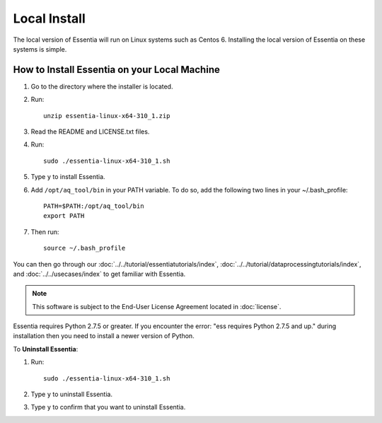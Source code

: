 ************
Local Install
************

The local version of Essentia will run on Linux systems such as Centos 6. Installing the local version of Essentia on these systems is simple. 

How to Install Essentia on your Local Machine
=============================================

#. Go to the directory where the installer is located.

#. Run::

    unzip essentia-linux-x64-310_1.zip
    
#. Read the README and LICENSE.txt files.

#. Run:: 

    sudo ./essentia-linux-x64-310_1.sh

#. Type ``y`` to install Essentia.

#. Add ``/opt/aq_tool/bin`` in your PATH variable.
   To do so, add the following two lines in your ~/.bash_profile::

    PATH=$PATH:/opt/aq_tool/bin
    export PATH

#. Then run:: 
    
    source ~/.bash_profile

You can then go through our :doc:`../../tutorial/essentiatutorials/index`, :doc:`../../tutorial/dataprocessingtutorials/index`, and :doc:`../../usecases/index` to get familiar with Essentia.

.. note:: 

   This software is subject to the End-User License Agreement located in :doc:`license`.

Essentia requires Python 2.7.5 or greater. If you encounter the error: "ess requires Python 2.7.5 and up." during installation then you need to install a newer version of Python.
    
To **Uninstall Essentia**: 

#. Run::

    sudo ./essentia-linux-x64-310_1.sh

#. Type ``y`` to uninstall Essentia.

#. Type ``y`` to confirm that you want to uninstall Essentia.

.. install locations
.. uninstall
.. python2.7
..   "ess requires Python 2.7.5 and up."
.. select "y" to install the Data Processing Tools (aq_tool).
